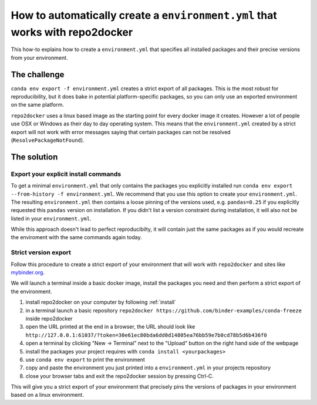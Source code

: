 .. _export-environment:

=============================================================================
How to automatically create a ``environment.yml`` that works with repo2docker
=============================================================================

This how-to explains how to create a ``environment.yml`` that specifies all
installed packages and their precise versions from your environment.


The challenge
=============

``conda env export -f environment.yml`` creates a strict export of all packages.
This is the most robust for reproducibility, but it does bake in potential
platform-specific packages, so you can only use an exported environment on the
same platform.

``repo2docker`` uses a linux based image as the starting point for every docker
image it creates. However a lot of people use OSX or Windows as their day to
day operating system. This means that the ``environment.yml`` created by a strict
export will not work with error messages saying that certain packages can not
be resolved (``ResolvePackageNotFound``).


The solution
============

Export your explicit install commands
~~~~~~~~~~~~~~~~~~~~~~~~~~~~~~~~~~~~~

To get a minimal ``environment.yml`` that only contains the packages you
explicitly installed run
``conda env export --from-history -f environment.yml``. We recommend that you
use this option to create your ``environment.yml``. The resulting
``environment.yml`` then contains a loose pinning of the versions used, e.g.
``pandas=0.25`` if you explicitly requested this ``pandas`` version on
installation. If you didn't list a version constraint during installation, it
will also not be listed in your ``environment.yml``.

While this approach doesn't lead to perfect reproducibilty, it will contain
just the same packages as if you would recreate the enviroment with the same
commands again today.

Strict version export
~~~~~~~~~~~~~~~~~~~~~

Follow this procedure to create a strict export of your environment that will
work with ``repo2docker`` and sites like `mybinder.org <https://mybinder.org/>`_.

We will launch a terminal inside a basic docker image, install the packages
you need and then perform a strict export of the environment.

#. install repo2docker on your computer by following :ref:`install`
#. in a terminal launch a basic repository
   ``repo2docker https://github.com/binder-examples/conda-freeze``
   inside repo2docker
#. open the URL printed at the end in a browser, the URL should look like
   ``http://127.0.0.1:61037/?token=30e61ec80bda6dd0d14805ea76bb59e7b0cd78b5d6b436f0``
#. open a terminal by clicking "New -> Terminal" next to the "Upload" button on the
   right hand side of the webpage
#. install the packages your project requires with ``conda install <yourpackages>``
#. use ``conda env export`` to print the environment
#. copy and paste the environment you just printed into a ``environment.yml`` in
   your projects repository
#. close your browser tabs and exit the repo2docker session by pressing Ctrl-C.

This will give you a strict export of your environment that precisely pins the
versions of packages in your environment based on a linux environment.
